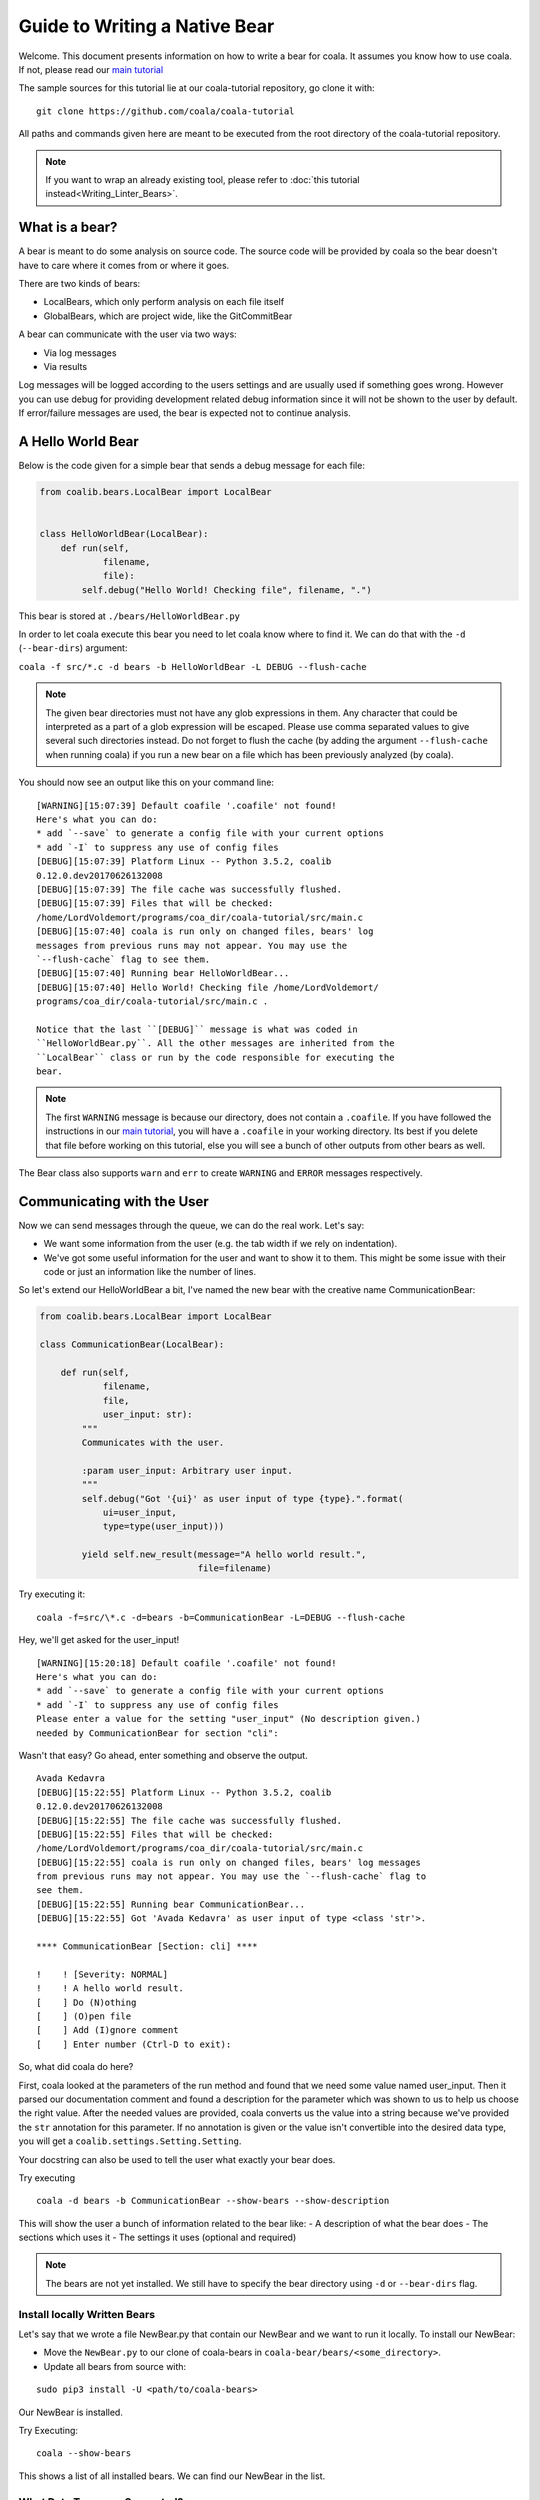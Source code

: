 Guide to Writing a Native Bear
==============================

Welcome. This document presents information on how to write a bear for
coala. It assumes you know how to use coala. If not, please read our
`main tutorial`_

The sample sources for this tutorial lie at our coala-tutorial
repository, go clone it with:

::

    git clone https://github.com/coala/coala-tutorial

All paths and commands given here are meant to be executed from the root
directory of the coala-tutorial repository.

.. note::

    If you want to wrap an already existing tool, please refer to
    :doc:`this tutorial instead<Writing_Linter_Bears>`.

What is a bear?
---------------

A bear is meant to do some analysis on source code. The source code will
be provided by coala so the bear doesn't have to care where it comes from
or where it goes.

There are two kinds of bears:

- LocalBears, which only perform analysis on each file itself
- GlobalBears, which are project wide, like the GitCommitBear

A bear can communicate with the user via two ways:

-  Via log messages
-  Via results

Log messages will be logged according to the users settings and are
usually used if something goes wrong. However you can use debug for
providing development related debug information since it will not be
shown to the user by default. If error/failure messages are used, the
bear is expected not to continue analysis.

A Hello World Bear
------------------

Below is the code given for a simple bear that sends a debug message for
each file:

.. code:: python

    from coalib.bears.LocalBear import LocalBear


    class HelloWorldBear(LocalBear):
        def run(self,
                filename,
                file):
            self.debug("Hello World! Checking file", filename, ".")

This bear is stored at ``./bears/HelloWorldBear.py``

In order to let coala execute this bear you need to let coala know where
to find it. We can do that with the ``-d`` (``--bear-dirs``) argument:

``coala -f src/*.c -d bears -b HelloWorldBear -L DEBUG --flush-cache``

.. note::

    The given bear directories must not have any glob expressions in them. Any
    character that could be interpreted as a part of a glob expression will be
    escaped. Please use comma separated values to give several such
    directories instead. Do not forget to flush the cache (by adding the
    argument ``--flush-cache`` when running coala) if you run a new bear on a
    file which has been previously analyzed (by coala).

You should now see an output like this on your command line:

::

    [WARNING][15:07:39] Default coafile '.coafile' not found!
    Here's what you can do:
    * add `--save` to generate a config file with your current options
    * add `-I` to suppress any use of config files
    [DEBUG][15:07:39] Platform Linux -- Python 3.5.2, coalib
    0.12.0.dev20170626132008
    [DEBUG][15:07:39] The file cache was successfully flushed.
    [DEBUG][15:07:39] Files that will be checked:
    /home/LordVoldemort/programs/coa_dir/coala-tutorial/src/main.c
    [DEBUG][15:07:40] coala is run only on changed files, bears' log
    messages from previous runs may not appear. You may use the
    `--flush-cache` flag to see them.
    [DEBUG][15:07:40] Running bear HelloWorldBear...
    [DEBUG][15:07:40] Hello World! Checking file /home/LordVoldemort/
    programs/coa_dir/coala-tutorial/src/main.c .

    Notice that the last ``[DEBUG]`` message is what was coded in
    ``HelloWorldBear.py``. All the other messages are inherited from the
    ``LocalBear`` class or run by the code responsible for executing the
    bear.

.. note::

    The first ``WARNING`` message is because our directory, does not
    contain a ``.coafile``. If you have followed the instructions in
    our `main tutorial`_, you will have a ``.coafile`` in your working
    directory. Its best if you delete that file before working on this
    tutorial, else you will see a bunch of other outputs from other bears
    as well.

The Bear class also supports ``warn`` and ``err`` to create ``WARNING`` and
``ERROR`` messages respectively.

Communicating with the User
---------------------------

Now we can send messages through the queue, we can do the real work.
Let's say:

-  We want some information from the user (e.g. the tab width if we rely
   on indentation).
-  We've got some useful information for the user and want to show it to
   them. This might be some issue with their code or just an information
   like the number of lines.

So let's extend our HelloWorldBear a bit, I've named the new bear with
the creative name CommunicationBear:

.. code:: python

    from coalib.bears.LocalBear import LocalBear

    class CommunicationBear(LocalBear):

        def run(self,
                filename,
                file,
                user_input: str):
            """
            Communicates with the user.

            :param user_input: Arbitrary user input.
            """
            self.debug("Got '{ui}' as user input of type {type}.".format(
                ui=user_input,
                type=type(user_input)))

            yield self.new_result(message="A hello world result.",
                                  file=filename)

Try executing it:

::

    coala -f=src/\*.c -d=bears -b=CommunicationBear -L=DEBUG --flush-cache

Hey, we'll get asked for the user\_input!

::

    [WARNING][15:20:18] Default coafile '.coafile' not found!
    Here's what you can do:
    * add `--save` to generate a config file with your current options
    * add `-I` to suppress any use of config files
    Please enter a value for the setting "user_input" (No description given.)
    needed by CommunicationBear for section "cli":

Wasn't that easy? Go ahead,
enter something and observe the output.

::

    Avada Kedavra
    [DEBUG][15:22:55] Platform Linux -- Python 3.5.2, coalib
    0.12.0.dev20170626132008
    [DEBUG][15:22:55] The file cache was successfully flushed.
    [DEBUG][15:22:55] Files that will be checked:
    /home/LordVoldemort/programs/coa_dir/coala-tutorial/src/main.c
    [DEBUG][15:22:55] coala is run only on changed files, bears' log messages
    from previous runs may not appear. You may use the `--flush-cache` flag to
    see them.
    [DEBUG][15:22:55] Running bear CommunicationBear...
    [DEBUG][15:22:55] Got 'Avada Kedavra' as user input of type <class 'str'>.

    **** CommunicationBear [Section: cli] ****

    !    ! [Severity: NORMAL]
    !    ! A hello world result.
    [    ] Do (N)othing
    [    ] (O)pen file
    [    ] Add (I)gnore comment
    [    ] Enter number (Ctrl-D to exit):

So, what did coala do here?

First, coala looked at the parameters of the run method and found that
we need some value named user\_input. Then it parsed our documentation
comment and found a description for the parameter which was shown to us
to help us choose the right value. After the needed values are provided,
coala converts us the value into a string because we've provided the
``str`` annotation for this parameter. If no annotation is given or the
value isn't convertible into the desired data type, you will get a
``coalib.settings.Setting.Setting``.

Your docstring can also be used to tell the user what exactly your bear
does.

Try executing

::

    coala -d bears -b CommunicationBear --show-bears --show-description

This will show the user a bunch of information related to the bear like:
- A description of what the bear does - The sections which uses it - The
settings it uses (optional and required)

.. note::

    The bears are not yet installed. We still have to specify
    the bear directory using ``-d`` or ``--bear-dirs`` flag.


Install locally Written Bears
~~~~~~~~~~~~~~~~~~~~~~~~~~~~~

Let's say that we wrote a file NewBear.py that contain our NewBear and
we want to run it locally. To install our NewBear:

-  Move the ``NewBear.py`` to our clone of coala-bears in
   ``coala-bear/bears/<some_directory>``.

-  Update all bears from source with:

::

    sudo pip3 install -U <path/to/coala-bears>

Our NewBear is installed.

Try Executing:

::

    coala --show-bears

This shows a list of all installed bears. We can find our NewBear in the list.

What Data Types are Supported?
~~~~~~~~~~~~~~~~~~~~~~~~~~~~~~

The Setting does support some very basic types:

-  String (``str``)
-  Float (``float``)
-  Int (``int``)
-  Boolean (``bool``, will accept values like ``true``, ``yes``,
   ``yeah``, ``no``, ``nope``, ``false``)
-  List of strings (``list``, values will be split by comma)
-  Dict of strings (``dict``, values will be split by comma and colon)

If you need another type, you can write the conversion function yourself
and use this function as the annotation (if you cannot convert value, be
sure to throw ``TypeError`` or ``ValueError``). We've provided a few
advanced conversions for you:

-  ``coalib.settings.Setting.path``, converts to an absolute file path
   relative to the file/command where the setting was set
-  ``coalib.settings.Setting.path_list``, converts to a list of absolute
   file paths relative to the file/command where the setting was set
-  ``coalib.settings.Setting.typed_list(typ)``, converts to a list and
   applies the given conversion (``typ``) to each element.
-  ``coalib.settings.Setting.typed_ordered_dict(key_type, value_type,
   default)``, converts to a dict while applying the ``key_type``
   conversion to all keys, the ``value_type`` conversion to all values
   and uses the ``default`` value for all unset keys. Use ``typed_dict``
   if the order is irrelevant for you.

Results
-------

In the end we've got a result. If a file is provided, coala will show
the file, if a line is provided, coala will also show a few lines before
the affecting line. There are a few parameters to the Result
constructor, so you can e.g. create a result that proposes a code change
to the user. If the user likes it, coala will apply it automatically -
you don't need to care.

Your function needs to return an iterable of ``Result`` objects: that
means you can either return a ``list`` of ``Result`` objects or simply
yield them and write the method as a generator.

.. note::

    We are currently planning to simplify Bears for bear writers and us.
    In order to make your Bear future proof, we recommend writing your
    method in generator style.

    Don't worry: in order to migrate your Bears to our new API, you will
    likely only need to change two lines of code. For more information
    about how bears will look in the future, please read up on
    https://github.com/coala/coala/issues/725 or ask us on
    https://coala.io/chat.

Bears Depending on Other Bears
------------------------------

So we've got a result, but what if we need our Bear to depend on results from
a different Bear?

Well coala has an efficient dependency management system that would run the
other Bear before your Bear and get its results for you. All you need to do is
to tell coala which Bear(s) you want to run before your Bear.

So let's see how you could tell coala which Bears to run before yours:

.. code:: python

    from coalib.bears.LocalBear import LocalBear
    from bears.somePathTo.OtherBear import OtherBear

    class DependentBear(LocalBear):

        BEAR_DEPS = {OtherBear}

        def run(self, filename, file, dependency_results):
            results = dependency_results[OtherBear.name]


As you can see we have a :attr:`~coalib.bears.Bear.Bear.BEAR_DEPS`
set which contains a list of bears we wish to depend on.
In this case it is a set with 1 item: "OtherBear".

.. note::
    The `BEAR_DEPS` set must have classes of the bear itself,
    not the name as a string.

coala gets the ``BEAR_DEPS`` before executing the ``DependentBear``
and runs all the Bears in there first.

After running these bears, coala gives all the results returned by the Bears
in the ``dependency_results`` dictionary, which has the Bear's name as a key
and a list of results as the value. E.g. in this case, we would have
``dependency_results ==
{'OtherBear' : [list containing results of OtherBear]]}``.

.. note::
    ``dependency_results`` is a keyword here and it cannot be called by
    any other name.

Hidden Results
--------------
Apart from regular Results, coala provides HiddenResults, which are used
to share data between Bears as well as giving results which are not shown to
the user. This feature is specifically for Bears that are dependencies of other
Bears, and do not want to return Results which would be displayed when the
bear is run.

Let's see how we can use HiddenResults in our Bear:

.. code:: python

    from coalib.bears.LocalBear import LocalBear
    from coalib.results.HiddenResult import HiddenResult

    class OtherBear(LocalBear):

        def run(self, filename, file):
            yield HiddenResult(self, ["Some Content", "Some Other Content"])

Here we see that this Bear (unlike normal Bears) yields a
:class:`~coalib.results.HiddenResult` instead of a ``Result``. The first
parameter in ``HiddenResult`` should be the instance of the Bear that yields
this result (in this case ``self``), and second argument should be the content
we want to transfer between the Bears. Here we use a list of strings as content
but it can be any object.

More Configuration Options
--------------------------

coala provides metadata to further configure your bear according to your needs.
Here is the list of all the metadata you can supply:

- `LANGUAGES`_
- `REQUIREMENTS`_
- `INCLUDE_LOCAL_FILES`_
- `CAN_DETECT and CAN_FIX`_
- `BEAR_DEPS`_
- `Other Metadata`_


LANGUAGES
~~~~~~~~~

To indicate which languages your bear supports, you need to give it a `set` of
strings as a value:

.. code:: python

    class SomeBear(Bear):
        LANGUAGES = {'C', 'CPP','C#', 'D'}

REQUIREMENTS
~~~~~~~~~~~~

To indicate the requirements of the bear, assign ``REQUIREMENTS`` a set with
instances of subclass of ``PackageRequirement`` such as:

- PipRequirement
- NpmRequirement
- CondaRequirement
- DistributionRequirement
- GemRequirement
- GoRequirement
- JuliaRequirement
- RscriptRequirement

.. code:: python

    class SomeBear(Bear):
        REQUIREMENTS = {
        PipRequirement('coala_decorators', '0.2.1')}

To specify multiple requirements you can use the multiple method.
This can receive both tuples of strings, in case you want a specific version,
or a simple string, in case you want the latest version to be specified.

.. code:: python

    class SomeBear(Bear):
        REQUIREMENTS = PipRequirement.multiple(
            ('colorama', '0.1'),
            'coala_decorators')

INCLUDE_LOCAL_FILES
~~~~~~~~~~~~~~~~~~~

If your bear needs to include local files, then specify it by giving strings
containing file paths, relative to the file containing the bear, to the
``INCLUDE_LOCAL_FILES``.

.. code:: python

    class SomeBear(Bear):
        INCLUDE_LOCAL_FILES = {'checkstyle.jar',
            'google_checks.xml'}

CAN_DETECT and CAN_FIX
~~~~~~~~~~~~~~~~~~~~~~

To easily keep track of what a bear can do, you can set the value of
`CAN_FIX` and `CAN_DETECT` sets.


.. code:: python

    class SomeBear(Bear):
        CAN_DETECT = {'Unused Code', 'Spelling'}

        CAN_FIX = {'Syntax', 'Formatting'}


To view a full list of possible values, check this list:

- `Syntax`
- `Formatting`
- `Security`
- `Complexity`
- `Smell`
- `Unused Code`
- `Redundancy`
- `Variable Misuse`
- `Spelling`
- `Memory Leak`
- `Documentation`
- `Duplication`
- `Commented Code`
- `Grammar`
- `Missing Import`
- `Unreachable Code`
- `Undefined Element`
- `Code Simplification`

Specifying something to `CAN_FIX` makes it obvious that it can be detected too,
so it may be omitted from `CAN_DETECT`

BEAR_DEPS
~~~~~~~~~

``BEAR_DEPS`` contains bear classes that are to be executed before this bear
gets executed. The results of these bears will then be passed to the run method
as a dict via the `dependency_results` argument. The dict will have the name of
the Bear as key and the list of its results as value:

.. code:: python

    class SomeOtherBear(Bear):
        BEAR_DEPS = {SomeBear}

For more detail see `Bears Depending on Other Bears`_.

Other Metadata
~~~~~~~~~~~~~~

Other metadata such as ``AUTHORS``, ``AUTHORS_EMAILS``, ``MAINTAINERS``,
``MAINTAINERS_EMAILS``, ``LICENSE``, ``ASCIINEMA_URL``, ``SEE_MORE``
can be used as follows:

.. code:: python

    class SomeBear(Bear):
        AUTHORS = {'Jon Snow'}
        AUTHORS_EMAILS = {'jon_snow@gmail.com'}
        MAINTAINERS = {'Catelyn Stark'}
        MAINTAINERS_EMAILS = {'catelyn_stark@gmail.com'}
        LICENSE = 'AGPL-3.0'
        ASCIINEMA_URL = 'https://asciinema.org/a/80761'
        SEE_MORE = 'https://www.pylint.org'


.. _main tutorial: https://docs.coala.io/en/latest/Users/Tutorial.html
